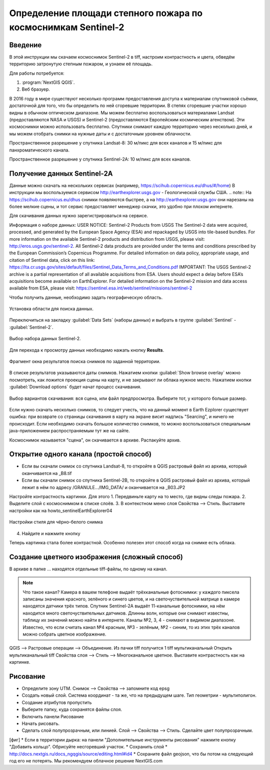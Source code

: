 .. sectionauthor:: Артём Светлов <artem.svetlov@nextgis.ru>

.. _howto_steppe_fire_sentinel:

Определение площади степного пожара по космоснимкам Sentinel-2
================================================================

Введение
----------------------------

В этой инструкции мы скачаем космоснимок Sentinel-2 в tiff, 
настроим контрастность и цвета, 
обведём территорию затронутую степным пожаром,
и узнаем её площадь.
 
Для работы потребуется:

#. :program:`NextGIS QGIS`.
#. Веб бразуер.


В 2016 году в мире существуют несколько программ предоставления доступа к материалам спутниковой съёмки, достаточной для того, что бы определить по ней сгоревшие территории. В степях сгоревшие участки хорошо видны в обычном оптическом диапазоне. Мы можем бесплатно воспользоваться материалами Landsat (предоставляются NASA и USGS) и Sentinel-2 (предоставляются Европейским космическим агенством). Эти космоснимки можно использовать бесплатно. Спутники снимают каждую территорию через несколько дней, и мы можем отобрать снимки на нужные даты и с достаточным уровнем облачности.

Пространственное разрешение у спутника Landsat-8: 30 м/пикс для всех каналов и 15 м/пикс для панхроматического канала.

Пространственное разрешение у спутника Sentinel-2A: 10 м/пикс для всех каналов.


Получение данных Sentinel-2A
----------------------------

Данные можно скачать на нескольких сервисах (например, https://scihub.copernicus.eu/dhus/#/home)
В инструкции мы воспользуемся сервисом http://earthexplorer.usgs.gov - 
Геологической службы США.
.. note:: На https://scihub.copernicus.eu/dhus снимки появляются быстрее, а на http://earthexplorer.usgs.gov они нарезаны на более мелкие сцены, и тот сервис предоставляет менеджер скачки, это удобно при плохом интернете.

Для скачивания данных нужно зарегистрироваться на сервисе.


Информация о наборе данных: 
USER NOTICE:  Sentinel-2 Products from USGS
The Sentinel-2 data were acquired, processed, and generated by the European Space Agency (ESA) and repackaged by USGS into tile-based bundles.  For more information on the available Sentinel-2 products and distribution from USGS, please visit: http://eros.usgs.gov/sentinel-2. 
All Sentinel-2 data products are provided under the terms and conditions prescribed by the European Commission’s Copernicus Programme.  For detailed information on data policy, appropriate usage, and citation of Sentinel data, click on this link: https://lta.cr.usgs.gov/sites/default/files/Sentinel_Data_Terms_and_Conditions.pdf
IMPORTANT: The USGS Sentinel-2 archive is a partial representation of all available acquisitions from ESA. Users should expect a delay before ESA’s acquisitions become available on EarthExplorer. For detailed information on the Sentinel-2 mission and data access available from ESA, please visit: https://sentinel.esa.int/web/sentinel/missions/sentinel-2

Чтобы получить данные, необходимо задать географическую область.

.. figure:: _static/reliefEarthExplorer01.png
   :name: howto_reliefEarthExplorer01
   :align: center
   :width: 15cm

   Установка области для поиска данных.

Переключиться на закладку :guilabel:`Data Sets` (наборы данных) и выбрать в 
группе :guilabel:`Sentinel` - :guilabel:`Sentinel-2`.

.. figure:: _static/sentinelEarthExplorer02.png
   :name: howto_sentinelEarthExplorer02
   :align: center
   :width: 15cm

   Выбор набора данных Sentinel-2.


Для перехода к просмотру данных необходимо нажать кнопку **Results**.

.. figure:: _static/sentinelEarthExplorer03.png
   :name: howto_sentinelEarthExplorer03
   :align: center
   :width: 15cm
   
   Фрагмент окна результатов поиска снимков по заданной территории.

В списке результатов указываются даты снимков. Нажатием кнопки :guilabel:`Show browse overlay` можно 
посмотреть, как ложится проекция сцены на карту, и не закрывают ли облака нужное место. Нажатием кнопки 
:guilabel:`Download options` будет начат процесс скачивания.


.. figure:: _static/sentinelEarthExplorer04.png
   :name: howto_sentinelEarthExplorer04
   :align: center
   :width: 15cm
   
   Выбор вариантов скачивания: вся сцена, или файл предпросмотра. Выберите тот, у которого больше размер.

Если нужно скачать несколько снимков, то следует учесть, что на данный момент в
Earth Ezplorer существует ошибка: при возврате со страницы скачивания в карту на 
экране висит надпись "Searcing", и ничего не происходит. Если необходимо скачать
большое количество снимков, то можно воспользоваться специальным java-приложением
распространяемым тут же на сайте.

Космоснимок называется "сцена", он скачивается в архиве. Распакуйте архив.

Открытие одного канала (простой способ)
----------------------------------------------

* Если вы скачали снимок со спутника Landsat-8, то откройте в QGIS растровый файл из архива, который оканчивается на _B8.tif
* Если вы скачали снимок со спутника Sentinel-2B, то откройте в QGIS растровый файл из архива, который лежит в нём по адресу /GRANULE.../IMG_DATA/ и оканчивается на _B03.JP2

Настройте контрастность картинки. Для этого
1. Передвиньте карту на то место, где видны следы пожара.
2. Выделите слой с космоснимком в списке слоёв.
3. В контекстном меню слоя Свойства --> Стиль. Выставите настройки как на howto_sentinelEarthExplorer04

.. figure:: _static/howto_sentinelStyleBW1.png
   :name: howto_sentinelStyleBW1
   :align: center
   :width: 15cm
   
   Настройки стиля для чёрно-белого снимка

4. Найдите и нажмите кнопку 

Теперь картинка стала более контрастной. Особенно полезен этот способ когда на снимке есть облака.

Создание цветного изображения (сложный способ)
--------------------------------------------------------

В архиве в папке ... находятся отдельные tiff-файлы, по одному на канал. 

.. note:: 

    Что такое канал? 
    Камера в вашем телефоне выдаёт трёхканальные фотоснимки: у каждого пиксела записаны значения красного, зелёного и синего цветов, и на светочуствительной матрице в камере находятся датчики трёх типов.
    Спутник Sentinel-2A выдаёт 11-канальные фотоснимки, на нём находится много светочуствительных датчиков. Длинны волн, которые они снимают известны, таблицу их значений можно найти в интернете. Каналы №2, 3, 4 - снимают в видимом диапазоне. Известно, что если считать канал №4 красным, №3 - зелёным, №2 - синим, то из этих трёх каналов можно собрать цветное изображение.

QGIS --> Растровые операции --> Объединение.
Из пачки tiff получится 1 tiff мультиканальный
Открыть мультиканальный tiff
Свойства слоя --> Стиль --> Многоканальное цветное. Выставите контрастность как на картинке.


Рисование
-------------------------------

* Определите зону UTM. Снимок --> Свойства --> запомните код epsg
* Создать новый слой. Система координат - та же, что на предыдущем шаге. Тип геометрии - мультиполигон. 
* Создание атрибутов пропустить
* Выберите папку, куда сохранятся файлы слоя.
* Включить панели Рисование
* Начать рисовать.
* Сделать слой полупрозрачным, или линией. Слой --> Свойства --> Стиль. Сделайте цвет полупрозрачным.
[фиг]
* Если в территории дырка: на панели "Дополнительные инструменты рисования" нажмите кнопку "Добавить кольцо". Обрисуйте несгоревший участок. 
* Сохранить слой 
* http://docs.nextgis.ru/docs_ngqgis/source/editing.html#id4
* Сохраните файл geojson, что бы потом на следующий год его не потерять. Мы рекомендуем облачное решение NextGIS.com
